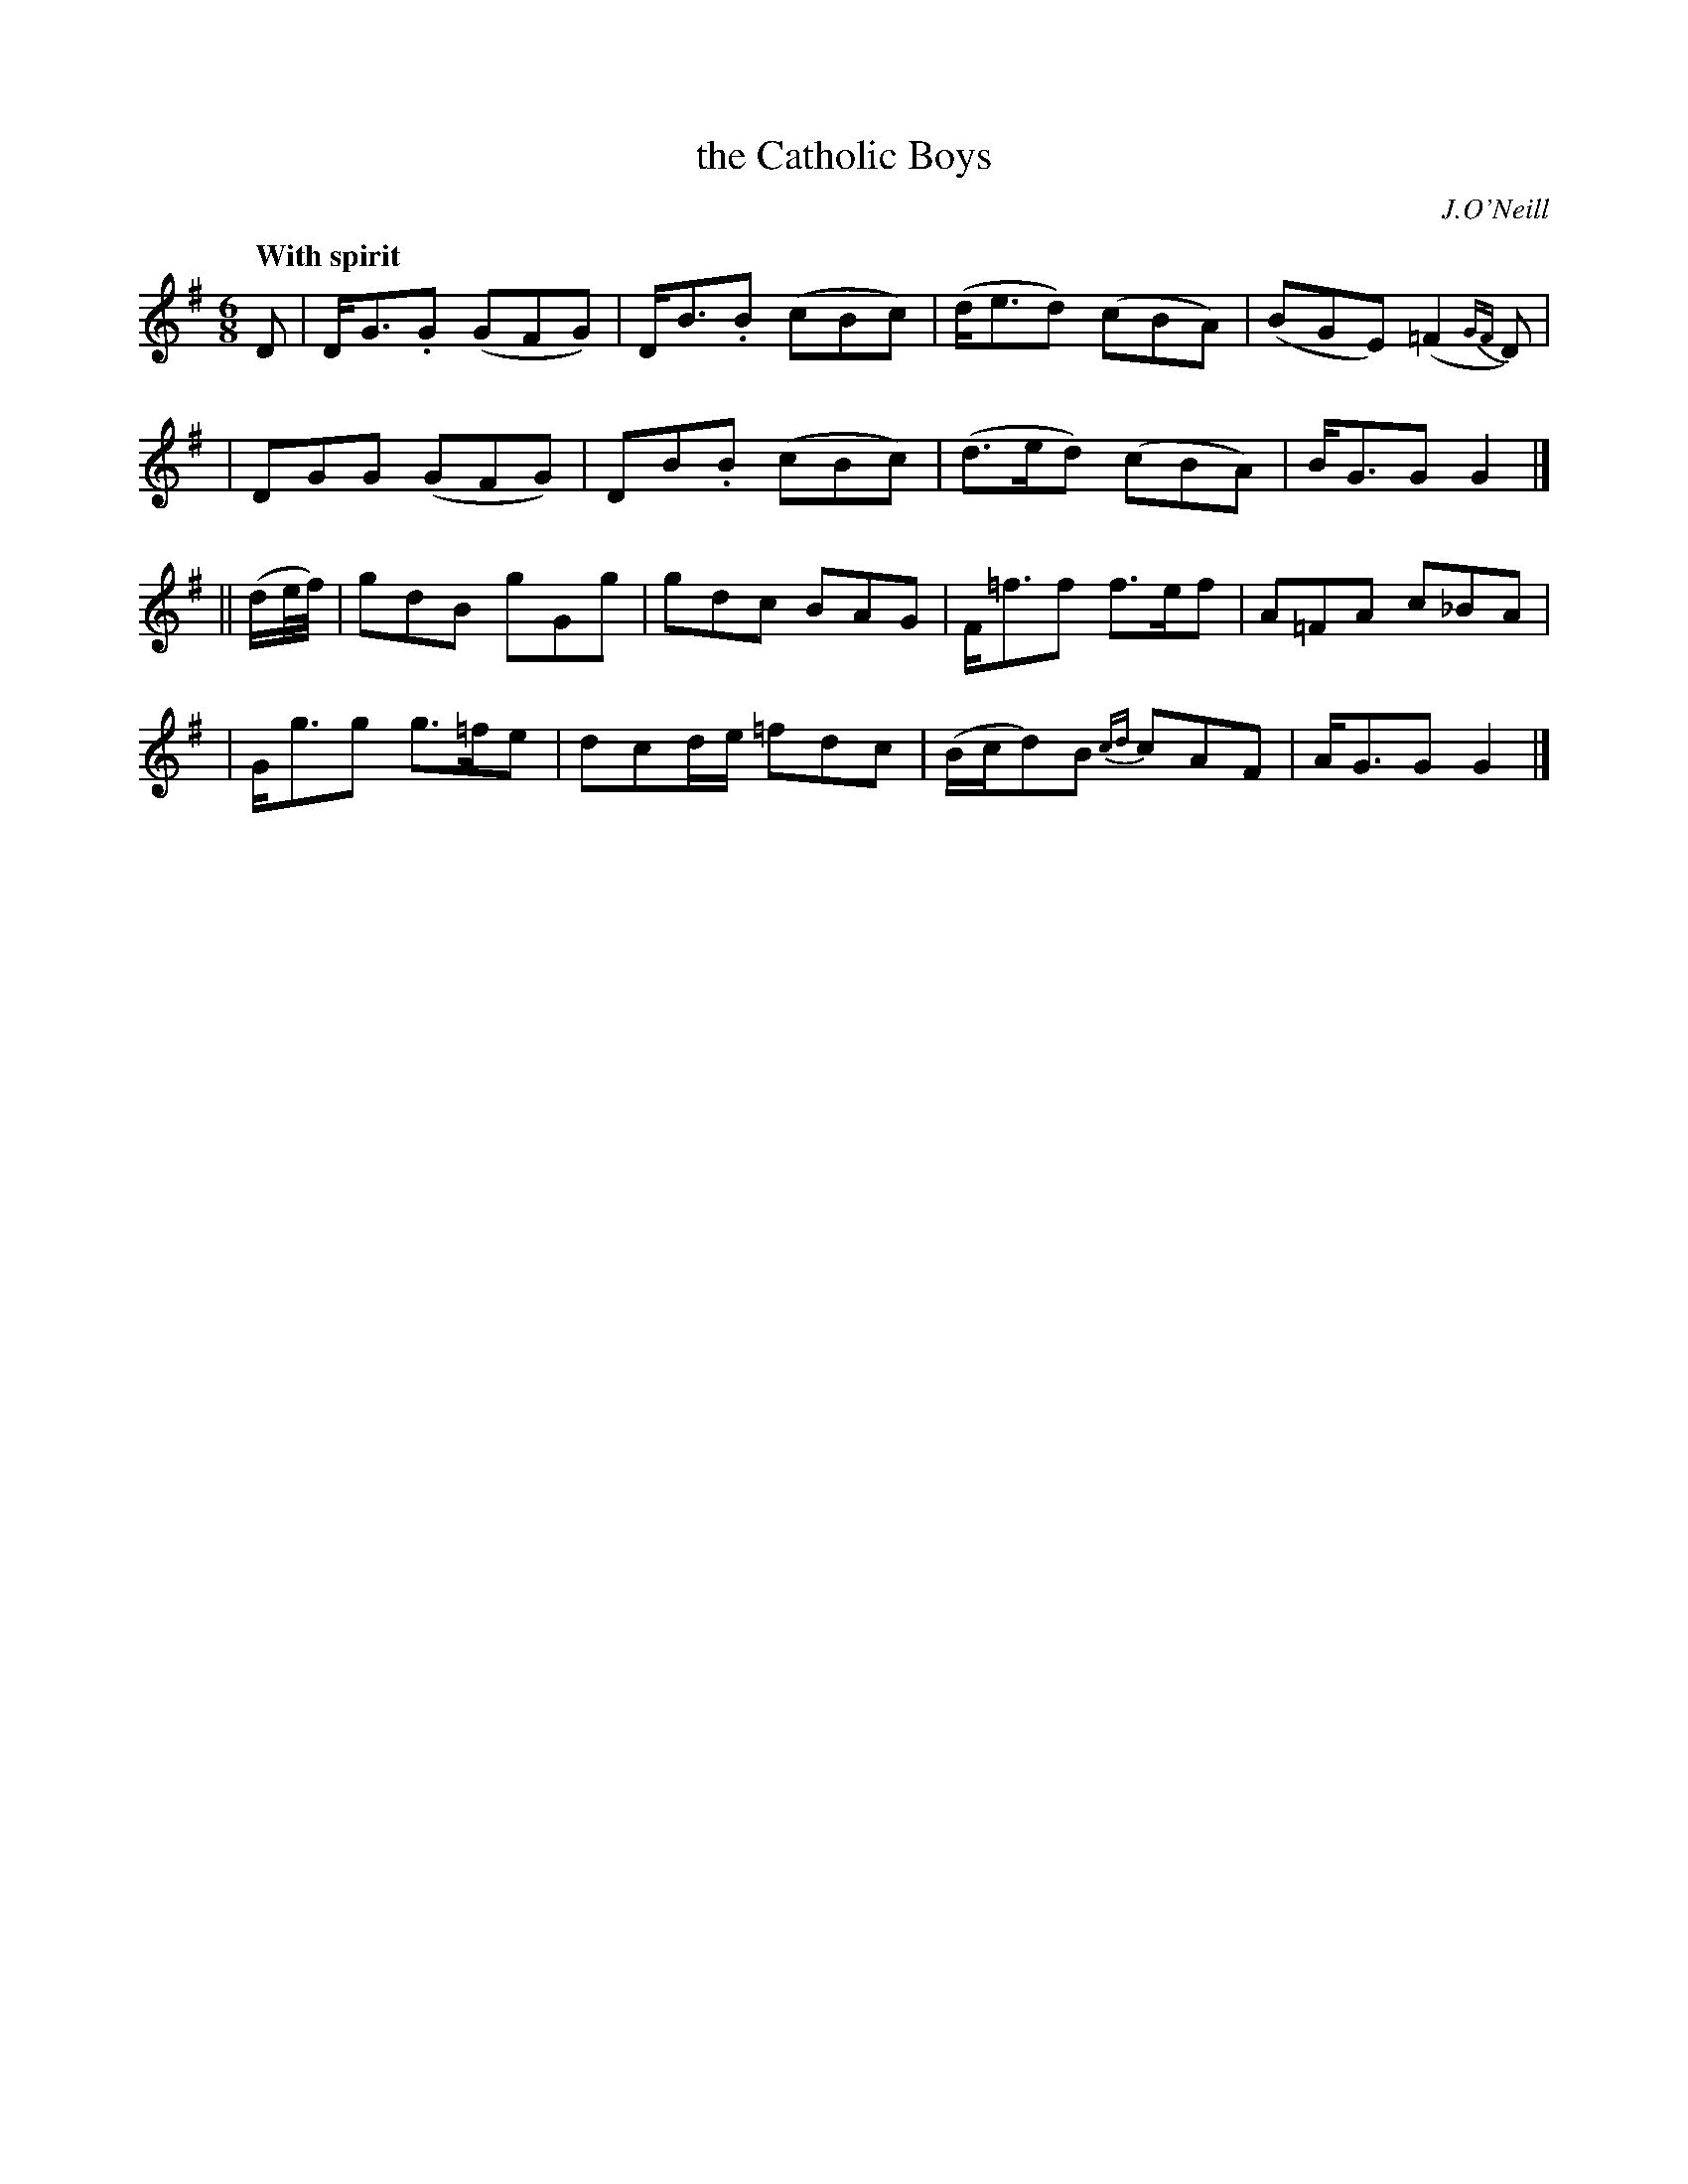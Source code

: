 X: 18
T: the Catholic Boys
R: jig
%S: s:4 b:16(4+4+4+4)
B: "O'Neill's 1850 #18"
Q: "With spirit"
O: J.O'Neill
Z: Norbert Paap, norbertp@bdu.uva.nl
M: 6/8
L: 1/8
K: G
D \
| D-<G.G (GFG) | D-<B.B (cBc) | (d<ed) (cBA) | (BGE) (=F2 {GF}D) |
| D-GG (GFG) | D-B.B (cBc) | (d>ed) (cBA) | B-<GG G2 |]
|| (d/2e/4f/4) \
| gdB gGg | gdc BAG | F-<=ff f>ef | A=FA c_BA |
| G-<gg g>=fe | d-cd/2-e/2 =fdc | (B/2c/2d)B {cd}cAF | A-<GG G2 |]
